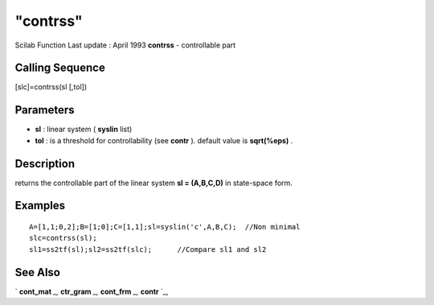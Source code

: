 ====
"contrss"
====

Scilab Function Last update : April 1993
**contrss** - controllable part



Calling Sequence
~~~~~~~~~~~~~~~~

[slc]=contrss(sl [,tol])




Parameters
~~~~~~~~~~


+ **sl** : linear system ( **syslin** list)
+ **tol** : is a threshold for controllability (see **contr** ).
  default value is **sqrt(%eps)** .




Description
~~~~~~~~~~~

returns the controllable part of the linear system **sl = (A,B,C,D)**
in state-space form.



Examples
~~~~~~~~


::

    
    
    A=[1,1;0,2];B=[1;0];C=[1,1];sl=syslin('c',A,B,C);  //Non minimal
    slc=contrss(sl);
    sl1=ss2tf(sl);sl2=ss2tf(slc);      //Compare sl1 and sl2
     
      




See Also
~~~~~~~~

` **cont_mat** `_,` **ctr_gram** `_,` **cont_frm** `_,` **contr** `_,

.. _
      : ://./control/cont_frm.htm
.. _
      : ://./control/cont_mat.htm
.. _
      : ://./control/ctr_gram.htm
.. _
      : ://./control/contr.htm


